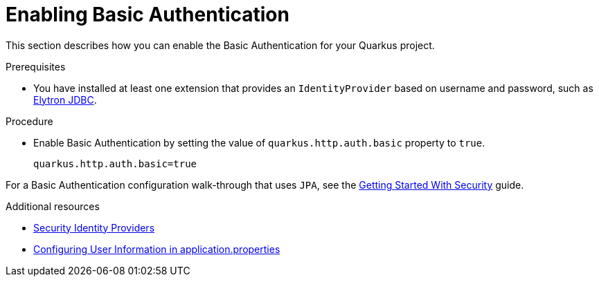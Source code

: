 [id="security-enabling-basic-auth-tutorial"]
= Enabling Basic Authentication

This section describes how you can enable the Basic Authentication for your Quarkus project.
 
.Prerequisites
 
* You have installed at least one extension that provides an `IdentityProvider` based on username and password, such as xref:security-jdbc.adoc[Elytron JDBC].
 
.Procedure
 
* Enable Basic Authentication by setting the value of `quarkus.http.auth.basic` property to `true`.
+
[source,properties]
----
quarkus.http.auth.basic=true
----
 
For a Basic Authentication configuration walk-through that uses `JPA`, see the xref:security-getting-started.adoc[Getting Started With Security] guide.
 
.Additional resources
 
* xref:security.adoc#identity-providers[Security Identity Providers]
* xref:security-testing.adoc#configuring-user-information[Configuring User Information in application.properties]